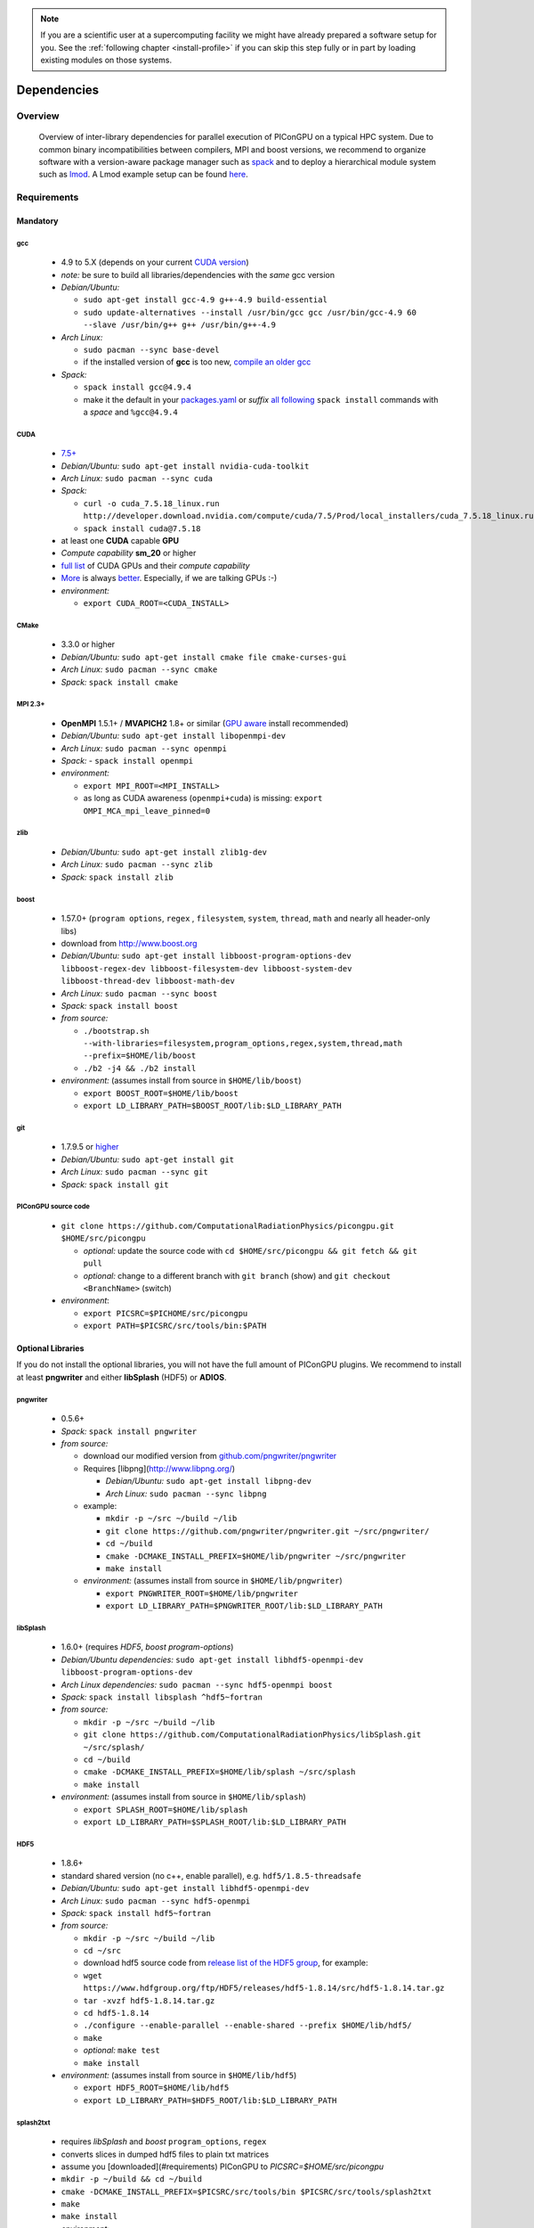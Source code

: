.. _install-dependencies:

.. sectionauthor:: Axel Huebl

.. seealso::

   You will need to understand how to use `the terminal <http://www.ks.uiuc.edu/Training/Tutorials/Reference/unixprimer.html>`_, what are `environment variables <http://unix.stackexchange.com/questions/44990/what-is-the-difference-between-path-and-ld-library-path/45106#45106>`_ and please read our :ref:`compiling introduction <install-source>`.

.. note::

   If you are a scientific user at a supercomputing facility we might have already prepared a software setup for you.
   See the :ref:`following chapter <install-profile>` if you can skip this step fully or in part by loading existing modules on those systems.

Dependencies
============

Overview
--------

.. figure:: libraryDependencies.png
   :alt: overview of PIConGPU library dependencies

   Overview of inter-library dependencies for parallel execution of PIConGPU on a typical HPC system. Due to common binary incompatibilities between compilers, MPI and boost versions, we recommend to organize software with a version-aware package manager such as `spack <https://github.com/LLNL/spack>`_ and to deploy a hierarchical module system such as `lmod <https://github.com/TACC/Lmod>`_.
   A Lmod example setup can be found `here <https://github.com/ComputationalRadiationPhysics/compileNode>`_.

Requirements
------------

Mandatory
^^^^^^^^^

gcc
"""
  - 4.9 to 5.X (depends on your current `CUDA version <https://gist.github.com/ax3l/9489132>`_)
  - *note:* be sure to build all libraries/dependencies with the *same* gcc version
  - *Debian/Ubuntu:*
  
    - ``sudo apt-get install gcc-4.9 g++-4.9 build-essential``
    - ``sudo update-alternatives --install /usr/bin/gcc gcc /usr/bin/gcc-4.9 60 --slave /usr/bin/g++ g++ /usr/bin/g++-4.9``
  - *Arch Linux:*
  
    - ``sudo pacman --sync base-devel``
    - if the installed version of **gcc** is too new, `compile an older gcc <https://gist.github.com/slizzered/a9dc4e13cb1c7fffec53>`_
  - *Spack:*
  
    - ``spack install gcc@4.9.4``
    - make it the default in your `packages.yaml <http://spack.readthedocs.io/en/latest/getting_started.html#compiler-configuration>`_ or *suffix* `all following <http://spack.readthedocs.io/en/latest/features.html#simple-package-installation>`_ ``spack install`` commands with a *space* and ``%gcc@4.9.4``

CUDA
""""
  - `7.5+ <https://developer.nvidia.com/cuda-downloads>`_
  - *Debian/Ubuntu:* ``sudo apt-get install nvidia-cuda-toolkit``
  - *Arch Linux:* ``sudo pacman --sync cuda``
  - *Spack:*

    - ``curl -o cuda_7.5.18_linux.run http://developer.download.nvidia.com/compute/cuda/7.5/Prod/local_installers/cuda_7.5.18_linux.run``
    - ``spack install cuda@7.5.18``

  - at least one **CUDA** capable **GPU**
  - *Compute capability* **sm\_20** or higher
  - `full list <https://developer.nvidia.com/cuda-gpus>`_ of CUDA GPUs and their *compute capability*
  - `More <http://www.olcf.ornl.gov/titan/>`_ is always `better <http://www.cscs.ch/computers/piz_daint/index.html>`_. Especially, if we are talking GPUs :-)
  - *environment:*

    - ``export CUDA_ROOT=<CUDA_INSTALL>``

CMake
"""""
  - 3.3.0 or higher
  - *Debian/Ubuntu:* ``sudo apt-get install cmake file cmake-curses-gui``
  - *Arch Linux:* ``sudo pacman --sync cmake``
  - *Spack:* ``spack install cmake``

MPI 2.3+
""""""""
  - **OpenMPI** 1.5.1+ / **MVAPICH2** 1.8+ or similar (`GPU aware <https://devblogs.nvidia.com/parallelforall/introduction-cuda-aware-mpi/>`_ install recommended)
  - *Debian/Ubuntu:* ``sudo apt-get install libopenmpi-dev``
  - *Arch Linux:* ``sudo pacman --sync openmpi``
  - *Spack:*
    - ``spack install openmpi``
  - *environment:*

    - ``export MPI_ROOT=<MPI_INSTALL>``
    - as long as CUDA awareness (``openmpi+cuda``) is missing: ``export OMPI_MCA_mpi_leave_pinned=0``

zlib
""""
  - *Debian/Ubuntu:* ``sudo apt-get install zlib1g-dev``
  - *Arch Linux:* ``sudo pacman --sync zlib``
  - *Spack:* ``spack install zlib``

boost
"""""
  - 1.57.0+ (``program options``, ``regex`` , ``filesystem``, ``system``, ``thread``, ``math`` and nearly all header-only libs)
  - download from `http://www.boost.org <http://sourceforge.net/projects/boost/files/boost/1.57.0/boost_1_57_0.tar.gz/download>`_
  - *Debian/Ubuntu:* ``sudo apt-get install libboost-program-options-dev libboost-regex-dev libboost-filesystem-dev libboost-system-dev libboost-thread-dev libboost-math-dev``
  - *Arch Linux:* ``sudo pacman --sync boost``
  - *Spack:* ``spack install boost``
  - *from source:*

    - ``./bootstrap.sh --with-libraries=filesystem,program_options,regex,system,thread,math --prefix=$HOME/lib/boost``
    - ``./b2 -j4 && ./b2 install``
  - *environment:* (assumes install from source in ``$HOME/lib/boost``)

    - ``export BOOST_ROOT=$HOME/lib/boost``
    - ``export LD_LIBRARY_PATH=$BOOST_ROOT/lib:$LD_LIBRARY_PATH``

git
"""
  - 1.7.9.5 or `higher <https://help.github.com/articles/https-cloning-errors>`_
  - *Debian/Ubuntu:* ``sudo apt-get install git``
  - *Arch Linux:* ``sudo pacman --sync git``
  - *Spack:* ``spack install git``

PIConGPU source code
""""""""""""""""""""
  - ``git clone https://github.com/ComputationalRadiationPhysics/picongpu.git $HOME/src/picongpu``

    - *optional:* update the source code with ``cd $HOME/src/picongpu && git fetch && git pull``
    - *optional:* change to a different branch with ``git branch`` (show) and ``git checkout <BranchName>`` (switch)
  - *environment*:

    - ``export PICSRC=$PICHOME/src/picongpu``
    - ``export PATH=$PICSRC/src/tools/bin:$PATH``

Optional Libraries
^^^^^^^^^^^^^^^^^^

If you do not install the optional libraries, you will not have the full amount of PIConGPU plugins.
We recommend to install at least **pngwriter** and either **libSplash** (HDF5) or **ADIOS**.

pngwriter
"""""""""
  - 0.5.6+
  - *Spack:* ``spack install pngwriter``
  - *from source:*

    - download our modified version from `github.com/pngwriter/pngwriter <https://github.com/pngwriter/pngwriter>`_
    - Requires [libpng](http://www.libpng.org/)

      - *Debian/Ubuntu:* ``sudo apt-get install libpng-dev``
      - *Arch Linux:* ``sudo pacman --sync libpng``
    - example:

      - ``mkdir -p ~/src ~/build ~/lib``
      - ``git clone https://github.com/pngwriter/pngwriter.git ~/src/pngwriter/``
      - ``cd ~/build``
      - ``cmake -DCMAKE_INSTALL_PREFIX=$HOME/lib/pngwriter ~/src/pngwriter``
      - ``make install``

    - *environment:* (assumes install from source in ``$HOME/lib/pngwriter``)

      - ``export PNGWRITER_ROOT=$HOME/lib/pngwriter``
      - ``export LD_LIBRARY_PATH=$PNGWRITER_ROOT/lib:$LD_LIBRARY_PATH``

libSplash
"""""""""
  - 1.6.0+ (requires *HDF5*, *boost program-options*)
  - *Debian/Ubuntu dependencies:* ``sudo apt-get install libhdf5-openmpi-dev libboost-program-options-dev``
  - *Arch Linux dependencies:* ``sudo pacman --sync hdf5-openmpi boost``
  - *Spack:* ``spack install libsplash ^hdf5~fortran``
  - *from source:*

    - ``mkdir -p ~/src ~/build ~/lib``
    - ``git clone https://github.com/ComputationalRadiationPhysics/libSplash.git ~/src/splash/``
    - ``cd ~/build``
    - ``cmake -DCMAKE_INSTALL_PREFIX=$HOME/lib/splash ~/src/splash``
    - ``make install``

  - *environment:* (assumes install from source in ``$HOME/lib/splash``)

    - ``export SPLASH_ROOT=$HOME/lib/splash``
    - ``export LD_LIBRARY_PATH=$SPLASH_ROOT/lib:$LD_LIBRARY_PATH``

HDF5
""""
  - 1.8.6+
  - standard shared version (no c++, enable parallel), e.g. ``hdf5/1.8.5-threadsafe``
  - *Debian/Ubuntu:* ``sudo apt-get install libhdf5-openmpi-dev``
  - *Arch Linux:* ``sudo pacman --sync hdf5-openmpi``
  - *Spack:* ``spack install hdf5~fortran``
  - *from source:*

    - ``mkdir -p ~/src ~/build ~/lib``
    - ``cd ~/src``
    - download hdf5 source code from `release list of the HDF5 group <https://www.hdfgroup.org/ftp/HDF5/releases/>`_, for example:

    - ``wget https://www.hdfgroup.org/ftp/HDF5/releases/hdf5-1.8.14/src/hdf5-1.8.14.tar.gz``
    - ``tar -xvzf hdf5-1.8.14.tar.gz``
    - ``cd hdf5-1.8.14``
    - ``./configure --enable-parallel --enable-shared --prefix $HOME/lib/hdf5/``
    - ``make``
    - *optional:* ``make test``
    - ``make install``
  - *environment:* (assumes install from source in ``$HOME/lib/hdf5``)

    - ``export HDF5_ROOT=$HOME/lib/hdf5``
    - ``export LD_LIBRARY_PATH=$HDF5_ROOT/lib:$LD_LIBRARY_PATH``

splash2txt
""""""""""
  - requires *libSplash* and *boost* ``program_options``, ``regex``
  - converts slices in dumped hdf5 files to plain txt matrices
  - assume you [downloaded](#requirements) PIConGPU to `PICSRC=$HOME/src/picongpu`
  - ``mkdir -p ~/build && cd ~/build``
  - ``cmake -DCMAKE_INSTALL_PREFIX=$PICSRC/src/tools/bin $PICSRC/src/tools/splash2txt``
  - ``make``
  - ``make install``
  - *environment:*

    - ``export PATH=$PATH:$PICSRC/src/splash2txt/build``
  - options:

    - ``splash2txt --help``
    - list all available datasets: ``splash2txt --list <FILE_PREFIX>``

png2gas
"""""""
  - requires *libSplash*, *pngwriter* and *boost* ``program_options``)
  - converts png files to hdf5 files that can be used as an input for a species initial density profiles
  - compile and install exactly as *splash2txt* above

ADIOS
"""""
  - 1.10.0+ (requires *MPI*, *zlib* and `mxml <http://www.msweet.org/projects.php?Z3>`_)
  - *Debian/Ubuntu:* ``sudo apt-get install libadios-dev libadios-bin``
  - *Arch Linux* using an `AUR helper <https://wiki.archlinux.org/index.php/AUR_helpers>`_: ``pacaur --sync libadios``
  - *Arch Linux* using the `AUR <https://wiki.archlinux.org/index.php/Arch_User_Repository>`_ manually:

    - ``sudo pacman --sync --needed base-devel``
    - ``git clone https://aur.archlinux.org/libadios.git``
    - ``cd libadios``
    - ``makepkg -sri``
  - *Spack:* ``spack install adios``
  - *from source:*

    - ``mkdir -p ~/src ~/build ~/lib``
    - ``cd ~/src``
    - ``wget http://users.nccs.gov/~pnorbert/adios-1.10.0.tar.gz``
    - ``tar -xvzf adios-1.10.0.tar.gz``
    - ``cd adios-1.10.0``
    - ``CFLAGS="-fPIC" ./configure --enable-static --enable-shared --prefix=$HOME/lib/adios --with-mpi=$MPI_ROOT --with-zlib=/usr``
    - ``make``
    - ``make install``
  - *environment:* (assumes install from source in ``$HOME/lib/adios``)

    - ``export ADIOS_ROOT=$HOME/lib/adios``
    - ``export LD_LIBRARY_PATH=$ADIOS_ROOT/lib:$LD_LIBRARY_PATH``

ISAAC
"""""
  - requires *boost* (header only), *IceT*, *Jansson*, *libjpeg* (preferably *libjpeg-turbo*), *libwebsockets* (only for the ISAAC server, but not the plugin itself)
  - Enables live in situ visualization, see more here `Plugin description <https://github.com/ComputationalRadiationPhysics/picongpu/wiki/Plugin%3A-ISAAC>`_
  - *Spack:* ``spack install isaac``
  - *from source:* build the *in situ library* and its dependencies as described in `ISAAC's INSTALL.md <https://github.com/ComputationalRadiationPhysics/isaac/blob/master/INSTALL.md>`_
  - *environment:* set environment variable ``CMAKE_PREFIX_PATH`` for each dependency and the ISAAC in situ library

VampirTrace
"""""""""""
  - for developers: performance tracing support
  - download 5.14.4 or higher, e.g. from `www.tu-dresden.de <https://tu-dresden.de/zih/forschung/projekte/vampirtrace>`_
  - *from source:*

    - ``mkdir -p ~/src ~/build ~/lib``
    - ``cd ~/src``
    - ``wget -O VampirTrace-5.14.4.tar.gz "http://wwwpub.zih.tu-dresden.de/~mlieber/dcount/dcount.php?package=vampirtrace&get=VampirTrace-5.14.4.tar.gz"``
    - ``tar -xvzf VampirTrace-5.14.4.tar.gz``
    - ``cd VampirTrace-5.14.4``
    - ``./configure --prefix=$HOME/lib/vampirtrace --with-cuda-dir=<CUDA_ROOT>``
    - ``make all -j``
    - ``make install``
  - *environment:* (assumes install from source in ``$HOME/lib/vampirtrace``)

    - ``export VT_ROOT=$HOME/lib/vampirtrace``
    - ``export PATH=$VT_ROOT/bin:$PATH``
